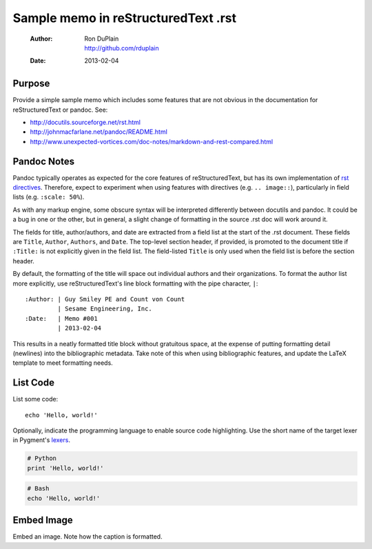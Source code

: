 ======================================
 Sample memo in reStructuredText .rst
======================================

 :Author: | Ron DuPlain
          | http://github.com/rduplain
 :Date: 2013-02-04


Purpose
-------

Provide a simple sample memo which includes some features that are not obvious
in the documentation for reStructuredText or pandoc. See:

* http://docutils.sourceforge.net/rst.html
* http://johnmacfarlane.net/pandoc/README.html
* http://www.unexpected-vortices.com/doc-notes/markdown-and-rest-compared.html

.. This is a non-printing comment in .rst.


Pandoc Notes
------------

Pandoc typically operates as expected for the core features of
reStructuredText, but has its own implementation of `rst directives`__.
Therefore, expect to experiment when using features with directives
(e.g. ``.. image::``), particularly in field lists (e.g. ``:scale: 50%``).

__ http://docutils.sourceforge.net/docs/ref/rst/directives.html

As with any markup engine, some obscure syntax will be interpreted differently
between docutils and pandoc. It could be a bug in one or the other, but in
general, a slight change of formatting in the source .rst doc will work around
it.

The fields for title, author/authors, and date are extracted from a field list
at the start of the .rst document. These fields are ``Title``, ``Author``,
``Authors``, and ``Date``. The top-level section header, if provided, is
promoted to the document title if ``:Title:`` is not explicitly given in the
field list. The field-listed ``Title`` is only used when the field list is
before the section header.

By default, the formatting of the title will space out individual authors and
their organizations. To format the author list more explicitly, use
reStructuredText's line block formatting with the pipe character, ``|``::

    :Author: | Guy Smiley PE and Count von Count
             | Sesame Engineering, Inc.
    :Date:   | Memo #001
             | 2013-02-04

This results in a neatly formatted title block without gratuitous space, at the
expense of putting formatting detail (newlines) into the bibliographic
metadata. Take note of this when using bibliographic features, and update the
LaTeX template to meet formatting needs.


List Code
---------

List some code::

   echo 'Hello, world!'

Optionally, indicate the programming language to enable source code
highlighting. Use the short name of the target lexer in Pygment's lexers_.

.. code-block:: python

    # Python
    print 'Hello, world!'

.. code-block:: bash

    # Bash
    echo 'Hello, world!'


Embed Image
-----------

Embed an image. Note how the caption is formatted.

.. image:: typewriter.jpg

   Type some memos.

   (Source: http://www.flickr.com/photos/welcometoalville/3270672561/)


.. _lexers: http://pygments.org/docs/lexers/
